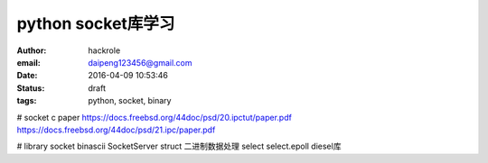 python socket库学习
===================

:author: hackrole
:email: daipeng123456@gmail.com
:date: 2016-04-09 10:53:46
:status: draft
:tags: python, socket, binary


# socket c paper
https://docs.freebsd.org/44doc/psd/20.ipctut/paper.pdf
https://docs.freebsd.org/44doc/psd/21.ipc/paper.pdf

# library
socket
binascii
SocketServer
struct 二进制数据处理
select
select.epoll
diesel库
